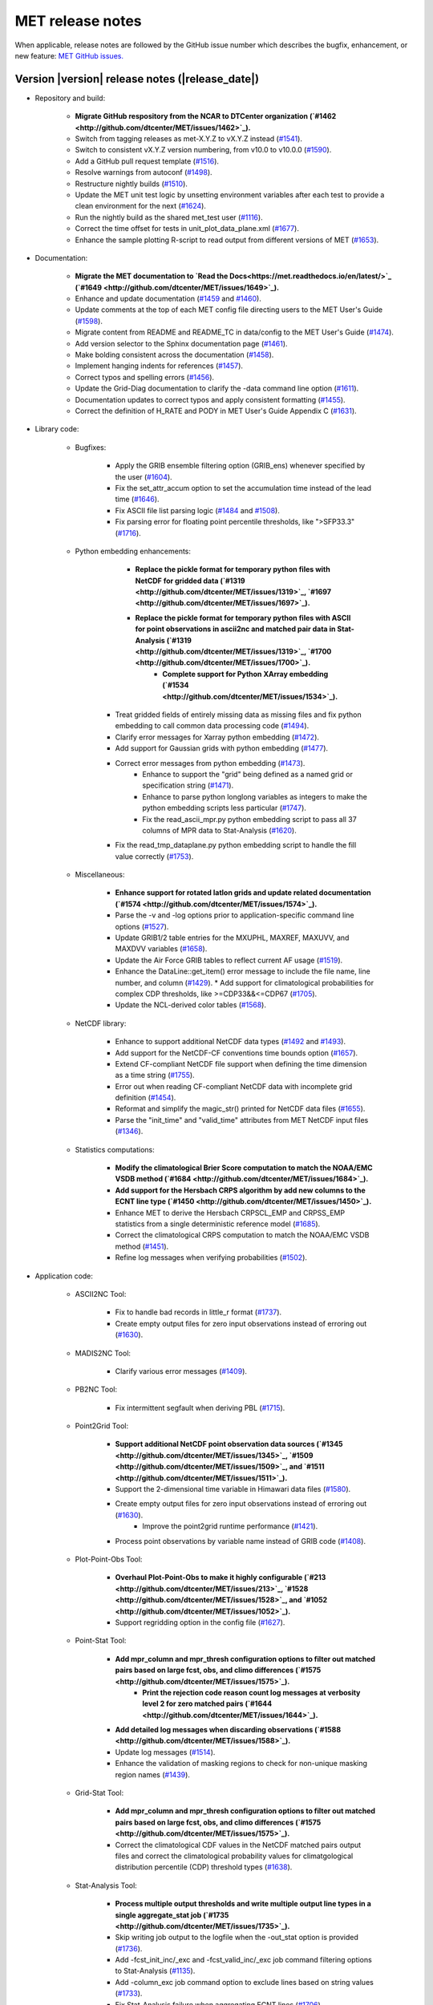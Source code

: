 MET release notes
_________________

When applicable, release notes are followed by the GitHub issue number
which describes the bugfix, enhancement, or new feature:
`MET GitHub issues. <https://github.com/dtcenter/MET/issues>`_

Version |version| release notes (|release_date|)
------------------------------------------------

* Repository and build:
  
   * **Migrate GitHub respository from the NCAR to DTCenter organization (`#1462 <http://github.com/dtcenter/MET/issues/1462>`_).**
   * Switch from tagging releases as met-X.Y.Z to vX.Y.Z instead (`#1541 <http://github.com/dtcenter/MET/issues/1541>`_).
   * Switch to consistent vX.Y.Z version numbering, from v10.0 to v10.0.0 (`#1590 <http://github.com/dtcenter/MET/issues/1590>`_).
   * Add a GitHub pull request template (`#1516 <http://github.com/dtcenter/MET/issues/1516>`_).
   * Resolve warnings from autoconf (`#1498 <http://github.com/dtcenter/MET/issues/1498>`_).
   * Restructure nightly builds (`#1510 <http://github.com/dtcenter/MET/issues/1510>`_).
   * Update the MET unit test logic by unsetting environment variables after each test to provide a clean environment for the next (`#1624 <http://github.com/dtcenter/MET/issues/1624>`_).
   * Run the nightly build as the shared met_test user (`#1116 <http://github.com/dtcenter/MET/issues/1116>`_).
   * Correct the time offset for tests in unit_plot_data_plane.xml (`#1677 <http://github.com/dtcenter/MET/issues/1677>`_).
   * Enhance the sample plotting R-script to read output from different versions of MET (`#1653 <http://github.com/dtcenter/MET/issues/1653>`_).

* Documentation:

   * **Migrate the MET documentation to `Read the Docs<https://met.readthedocs.io/en/latest/>`_ (`#1649 <http://github.com/dtcenter/MET/issues/1649>`_).**
   * Enhance and update documentation (`#1459 <http://github.com/dtcenter/MET/issues/1459>`_ and `#1460 <http://github.com/dtcenter/MET/issues/1460>`_).
   * Update comments at the top of each MET config file directing users to the MET User's Guide (`#1598 <http://github.com/dtcenter/MET/issues/1598>`_).
   * Migrate content from README and README_TC in data/config to the MET User's Guide (`#1474 <http://github.com/dtcenter/MET/issues/1474>`_).
   * Add version selector to the Sphinx documentation page (`#1461 <http://github.com/dtcenter/MET/issues/1461>`_).
   * Make bolding consistent across the documentation (`#1458 <http://github.com/dtcenter/MET/issues/1458>`_).
   * Implement hanging indents for references (`#1457 <http://github.com/dtcenter/MET/issues/1457>`_).
   * Correct typos and spelling errors (`#1456 <http://github.com/dtcenter/MET/issues/1456>`_).
   * Update the Grid-Diag documentation to clarify the -data command line option (`#1611 <http://github.com/dtcenter/MET/issues/1611>`_).
   * Documentation updates to correct typos and apply consistent formatting (`#1455 <http://github.com/dtcenter/MET/issues/1455>`_).
   * Correct the definition of H_RATE and PODY in MET User's Guide Appendix C (`#1631 <http://github.com/dtcenter/MET/issues/1631>`_).

* Library code:

   * Bugfixes:

      * Apply the GRIB ensemble filtering option (GRIB_ens) whenever specified by the user (`#1604 <http://github.com/dtcenter/MET/issues/1604>`_).
      * Fix the set_attr_accum option to set the accumulation time instead of the lead time (`#1646 <http://github.com/dtcenter/MET/issues/1646>`_).
      * Fix ASCII file list parsing logic (`#1484 <http://github.com/dtcenter/MET/issues/1484>`_ and `#1508 <http://github.com/dtcenter/MET/issues/1508>`_).
      * Fix parsing error for floating point percentile thresholds, like ">SFP33.3" (`#1716 <http://github.com/dtcenter/MET/issues/1716>`_).

   * Python embedding enhancements:

	   * **Replace the pickle format for temporary python files with NetCDF for gridded data (`#1319 <http://github.com/dtcenter/MET/issues/1319>`_, `#1697 <http://github.com/dtcenter/MET/issues/1697>`_).**
	   * **Replace the pickle format for temporary python files with ASCII for point observations in ascii2nc and matched pair data in Stat-Analysis (`#1319 <http://github.com/dtcenter/MET/issues/1319>`_, `#1700 <http://github.com/dtcenter/MET/issues/1700>`_).**
		* **Complete support for Python XArray embedding (`#1534 <http://github.com/dtcenter/MET/issues/1534>`_).**
      * Treat gridded fields of entirely missing data as missing files and fix python embedding to call common data processing code (`#1494 <http://github.com/dtcenter/MET/issues/1494>`_).
      * Clarify error messages for Xarray python embedding (`#1472 <http://github.com/dtcenter/MET/issues/1472>`_).
      * Add support for Gaussian grids with python embedding (`#1477 <http://github.com/dtcenter/MET/issues/1477>`_).
      * Correct error messages from python embedding (`#1473 <http://github.com/dtcenter/MET/issues/1473>`_).
	   * Enhance to support the "grid" being defined as a named grid or specification string (`#1471 <http://github.com/dtcenter/MET/issues/1471>`_).
	   * Enhance to parse python longlong variables as integers to make the python embedding scripts less particular (`#1747 <http://github.com/dtcenter/MET/issues/1747>`_).
	   * Fix the read_ascii_mpr.py python embedding script to pass all 37 columns of MPR data to Stat-Analysis (`#1620 <http://github.com/dtcenter/MET/issues/1620>`_).
      * Fix the read_tmp_dataplane.py python embedding script to handle the fill value correctly (`#1753 <http://github.com/dtcenter/MET/issues/1753>`_).

   * Miscellaneous:

      * **Enhance support for rotated latlon grids and update related documentation (`#1574 <http://github.com/dtcenter/MET/issues/1574>`_).**
      * Parse the -v and -log options prior to application-specific command line options (`#1527 <http://github.com/dtcenter/MET/issues/1527>`_).
      * Update GRIB1/2 table entries for the MXUPHL, MAXREF, MAXUVV, and MAXDVV variables (`#1658 <http://github.com/dtcenter/MET/issues/1658>`_).
      * Update the Air Force GRIB tables to reflect current AF usage (`#1519 <http://github.com/dtcenter/MET/issues/1519>`_).
      * Enhance the DataLine::get_item() error message to include the file name, line number, and column (`#1429 <http://github.com/dtcenter/MET/issues/1429>`_).
   	* Add support for climatological probabilities for complex CDP thresholds, like >=CDP33&&<=CDP67 (`#1705 <http://github.com/dtcenter/MET/issues/1705>`_).
      * Update the NCL-derived color tables (`#1568 <http://github.com/dtcenter/MET/issues/1568>`_).

   * NetCDF library:

      * Enhance to support additional NetCDF data types (`#1492 <http://github.com/dtcenter/MET/issues/1492>`_ and `#1493 <http://github.com/dtcenter/MET/issues/1493>`_).
      * Add support for the NetCDF-CF conventions time bounds option (`#1657 <http://github.com/dtcenter/MET/issues/1657>`_).
      * Extend CF-compliant NetCDF file support when defining the time dimension as a time string (`#1755 <http://github.com/dtcenter/MET/issues/1755>`_).
      * Error out when reading CF-compliant NetCDF data with incomplete grid definition (`#1454 <http://github.com/dtcenter/MET/issues/1454>`_).
      * Reformat and simplify the magic_str() printed for NetCDF data files (`#1655 <http://github.com/dtcenter/MET/issues/1655>`_).
      * Parse the "init_time" and "valid_time" attributes from MET NetCDF input files (`#1346 <http://github.com/dtcenter/MET/issues/1346>`_).

   * Statistics computations:

      * **Modify the climatological Brier Score computation to match the NOAA/EMC VSDB method (`#1684 <http://github.com/dtcenter/MET/issues/1684>`_).**
      * **Add support for the Hersbach CRPS algorithm by add new columns to the ECNT line type (`#1450 <http://github.com/dtcenter/MET/issues/1450>`_).**
      * Enhance MET to derive the Hersbach CRPSCL_EMP and CRPSS_EMP statistics from a single deterministic reference model (`#1685 <http://github.com/dtcenter/MET/issues/1685>`_).
      * Correct the climatological CRPS computation to match the NOAA/EMC VSDB method (`#1451 <http://github.com/dtcenter/MET/issues/1451>`_).
      * Refine log messages when verifying probabilities (`#1502 <http://github.com/dtcenter/MET/issues/1502>`_).

* Application code:

   * ASCII2NC Tool:

      * Fix to handle bad records in little_r format (`#1737 <http://github.com/dtcenter/MET/issues/1737>`_).
      * Create empty output files for zero input observations instead of erroring out (`#1630 <http://github.com/dtcenter/MET/issues/1630>`_).

   * MADIS2NC Tool:

      * Clarify various error messages (`#1409 <http://github.com/dtcenter/MET/issues/1409>`_).

   * PB2NC Tool:

      * Fix intermittent segfault when deriving PBL (`#1715 <http://github.com/dtcenter/MET/issues/1715>`_).

   * Point2Grid Tool:

      * **Support additional NetCDF point observation data sources (`#1345 <http://github.com/dtcenter/MET/issues/1345>`_, `#1509 <http://github.com/dtcenter/MET/issues/1509>`_, and `#1511 <http://github.com/dtcenter/MET/issues/1511>`_).**
      * Support the 2-dimensional time variable in Himawari data files (`#1580 <http://github.com/dtcenter/MET/issues/1580>`_).
      * Create empty output files for zero input observations instead of erroring out (`#1630 <http://github.com/dtcenter/MET/issues/1630>`_).
		* Improve the point2grid runtime performance (`#1421 <http://github.com/dtcenter/MET/issues/1421>`_).
      * Process point observations by variable name instead of GRIB code (`#1408 <http://github.com/dtcenter/MET/issues/1408>`_).

   * Plot-Point-Obs Tool:

      * **Overhaul Plot-Point-Obs to make it highly configurable (`#213 <http://github.com/dtcenter/MET/issues/213>`_, `#1528 <http://github.com/dtcenter/MET/issues/1528>`_, and `#1052 <http://github.com/dtcenter/MET/issues/1052>`_).**
      * Support regridding option in the config file (`#1627 <http://github.com/dtcenter/MET/issues/1627>`_).

   * Point-Stat Tool:

      * **Add mpr_column and mpr_thresh configuration options to filter out matched pairs based on large fcst, obs, and climo differences (`#1575 <http://github.com/dtcenter/MET/issues/1575>`_).**
		* **Print the rejection code reason count log messages at verbosity level 2 for zero matched pairs (`#1644 <http://github.com/dtcenter/MET/issues/1644>`_).**
      * **Add detailed log messages when discarding observations (`#1588 <http://github.com/dtcenter/MET/issues/1588>`_).**
      * Update log messages (`#1514 <http://github.com/dtcenter/MET/issues/1514>`_).
      * Enhance the validation of masking regions to check for non-unique masking region names (`#1439 <http://github.com/dtcenter/MET/issues/1439>`_).

   * Grid-Stat Tool:

      * **Add mpr_column and mpr_thresh configuration options to filter out matched pairs based on large fcst, obs, and climo differences (`#1575 <http://github.com/dtcenter/MET/issues/1575>`_).**
      * Correct the climatological CDF values in the NetCDF matched pairs output files and correct the climatological probability values for climatgological distribution percentile (CDP) threshold types (`#1638 <http://github.com/dtcenter/MET/issues/1638>`_).

   * Stat-Analysis Tool:

      * **Process multiple output thresholds and write multiple output line types in a single aggregate_stat job (`#1735 <http://github.com/dtcenter/MET/issues/1735>`_).**
      * Skip writing job output to the logfile when the -out_stat option is provided (`#1736 <http://github.com/dtcenter/MET/issues/1736>`_).
      * Add -fcst_init_inc/_exc and -fcst_valid_inc/_exc job command filtering options to Stat-Analysis (`#1135 <http://github.com/dtcenter/MET/issues/1135>`_).
      * Add -column_exc job command option to exclude lines based on string values (`#1733 <http://github.com/dtcenter/MET/issues/1733>`_).
      * Fix Stat-Analysis failure when aggregating ECNT lines (`#1706 <http://github.com/dtcenter/MET/issues/1706>`_).

   * Grid-Diag Tool:

	   * Fix bug when reading the same variable name from multiple data sources (`#1694 <http://github.com/dtcenter/MET/issues/1694>`_).

   * MODE Tool:

      * **Update the MODE AREA_RATIO output column to list the forecast area divided by the observation area (`#1643 <http://github.com/dtcenter/MET/issues/1643>`_).**
		* **Incremental development toward the Multivariate MODE tool (`#1282 <http://github.com/dtcenter/MET/issues/1282>`_, `#1284 <http://github.com/dtcenter/MET/issues/1284>`_, and `#1290 <http://github.com/dtcenter/MET/issues/1290>`_).**

   * TC-Pairs Tool:

      * Fix to report the correct number of lines read from input track data files (`#1725 <http://github.com/dtcenter/MET/issues/1725>`_).
      * Fix to read supported RI edeck input lines and ignore unsupported edeck probability line types (`#1768 <http://github.com/dtcenter/MET/issues/1768>`_).

   * TC-Stat Tool:

      * Add -column_exc job command option to exclude lines based on string values (`#1733 <http://github.com/dtcenter/MET/issues/1733>`_).

   * TC-Gen Tool:

      * **Overhaul the genesis matching logic, add the development and operational scoring algorithms, and add many config file options (`#1448 <http://github.com/dtcenter/MET/issues/1448>`_).**
      * Add config file options to filter data by initialization time (init_inc and init_exc) and hurricane basin (basin_mask) (`#1626 <http://github.com/dtcenter/MET/issues/1626>`_).
      * Add the genesis matched pair (GENMPR) output line type (`#1597 <http://github.com/dtcenter/MET/issues/1597>`_).
      * Add a gridded NetCDF output file with counts for genesis events and track points (`#1430 <http://github.com/dtcenter/MET/issues/1430>`_).
      * Enhance the matching logic and update several config options to support its S2S application (`#1714 <http://github.com/dtcenter/MET/issues/1714>`_).
      * Fix lead window filtering option (`#1465 <http://github.com/dtcenter/MET/issues/1465>`_).

   * IODA2NC Tool:

      * **Add the new ioda2nc tool (`#1355 <http://github.com/dtcenter/MET/issues/1355>`_).**
